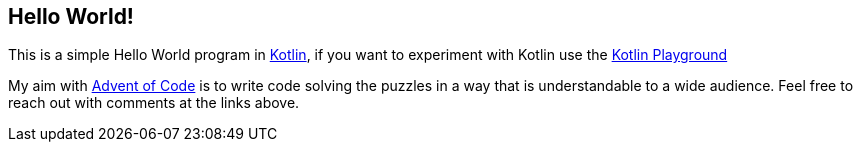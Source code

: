 == Hello World!

This is a simple Hello World program in https://kotlinlang.org[Kotlin], if you want to experiment with Kotlin use the https://play.kotlinlang.org[Kotlin Playground]

My aim with https://adventofcode.com/2021[Advent of Code] is to write code solving the puzzles in a way that is understandable to a wide audience.
Feel free to reach out with comments at the links above.
